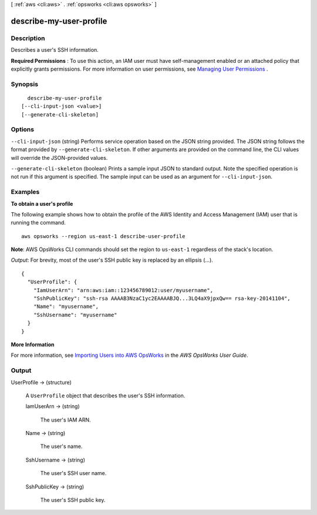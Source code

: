 [ :ref:`aws <cli:aws>` . :ref:`opsworks <cli:aws opsworks>` ]

.. _cli:aws opsworks describe-my-user-profile:


************************
describe-my-user-profile
************************



===========
Description
===========



Describes a user's SSH information.

 

**Required Permissions** : To use this action, an IAM user must have self-management enabled or an attached policy that explicitly grants permissions. For more information on user permissions, see `Managing User Permissions`_ .



========
Synopsis
========

::

    describe-my-user-profile
  [--cli-input-json <value>]
  [--generate-cli-skeleton]




=======
Options
=======

``--cli-input-json`` (string)
Performs service operation based on the JSON string provided. The JSON string follows the format provided by ``--generate-cli-skeleton``. If other arguments are provided on the command line, the CLI values will override the JSON-provided values.

``--generate-cli-skeleton`` (boolean)
Prints a sample input JSON to standard output. Note the specified operation is not run if this argument is specified. The sample input can be used as an argument for ``--cli-input-json``.



========
Examples
========

**To obtain a user's profile**

The following example shows how to obtain the profile
of the AWS Identity and Access Management (IAM) user that is running the command. ::

  aws opsworks --region us-east-1 describe-user-profile

**Note**: AWS OpsWorks CLI commands should set the region to ``us-east-1`` regardless of the stack's location.

*Output*: For brevity, most of the user's SSH public key is replaced by an ellipsis (...). ::

  {
    "UserProfile": {
      "IamUserArn": "arn:aws:iam::123456789012:user/myusername", 
      "SshPublicKey": "ssh-rsa AAAAB3NzaC1yc2EAAAABJQ...3LQ4aX9jpxQw== rsa-key-20141104", 
      "Name": "myusername", 
      "SshUsername": "myusername"
    }
  }

**More Information**

For more information, see `Importing Users into AWS OpsWorks`_ in the *AWS OpsWorks User Guide*.

.. _`Importing Users into AWS OpsWorks`: http://docs.aws.amazon.com/opsworks/latest/userguide/opsworks-security-users-manage-import.html



======
Output
======

UserProfile -> (structure)

  

  A ``UserProfile`` object that describes the user's SSH information.

  

  IamUserArn -> (string)

    

    The user's IAM ARN.

    

    

  Name -> (string)

    

    The user's name.

    

    

  SshUsername -> (string)

    

    The user's SSH user name.

    

    

  SshPublicKey -> (string)

    

    The user's SSH public key.

    

    

  



.. _Managing User Permissions: http://docs.aws.amazon.com/opsworks/latest/userguide/opsworks-security-users.html

